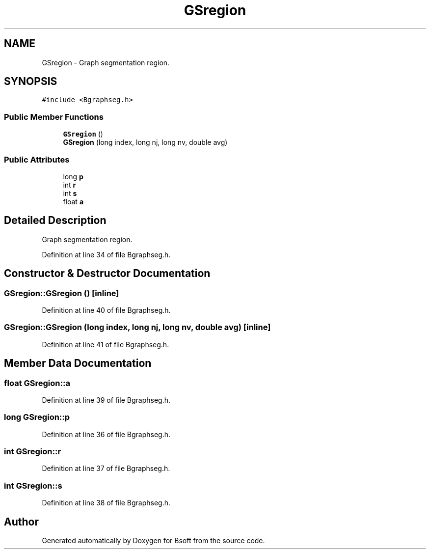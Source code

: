 .TH "GSregion" 3 "Sat Jan 16 2021" "Version 2.1.0" "Bsoft" \" -*- nroff -*-
.ad l
.nh
.SH NAME
GSregion \- Graph segmentation region\&.  

.SH SYNOPSIS
.br
.PP
.PP
\fC#include <Bgraphseg\&.h>\fP
.SS "Public Member Functions"

.in +1c
.ti -1c
.RI "\fBGSregion\fP ()"
.br
.ti -1c
.RI "\fBGSregion\fP (long index, long nj, long nv, double avg)"
.br
.in -1c
.SS "Public Attributes"

.in +1c
.ti -1c
.RI "long \fBp\fP"
.br
.ti -1c
.RI "int \fBr\fP"
.br
.ti -1c
.RI "int \fBs\fP"
.br
.ti -1c
.RI "float \fBa\fP"
.br
.in -1c
.SH "Detailed Description"
.PP 
Graph segmentation region\&. 
.PP
Definition at line 34 of file Bgraphseg\&.h\&.
.SH "Constructor & Destructor Documentation"
.PP 
.SS "GSregion::GSregion ()\fC [inline]\fP"

.PP
Definition at line 40 of file Bgraphseg\&.h\&.
.SS "GSregion::GSregion (long index, long nj, long nv, double avg)\fC [inline]\fP"

.PP
Definition at line 41 of file Bgraphseg\&.h\&.
.SH "Member Data Documentation"
.PP 
.SS "float GSregion::a"

.PP
Definition at line 39 of file Bgraphseg\&.h\&.
.SS "long GSregion::p"

.PP
Definition at line 36 of file Bgraphseg\&.h\&.
.SS "int GSregion::r"

.PP
Definition at line 37 of file Bgraphseg\&.h\&.
.SS "int GSregion::s"

.PP
Definition at line 38 of file Bgraphseg\&.h\&.

.SH "Author"
.PP 
Generated automatically by Doxygen for Bsoft from the source code\&.
